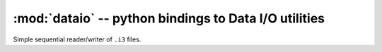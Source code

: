 :mod:`dataio` -- python bindings to Data I/O utilities
======================================================

.. module:: dataio
   :synopsis: python bindings to Data I/O utilities

.. class:: icecube.dataio.I3File

   Simple sequential reader/writer of ``.i3`` files.

   .. data:: Writing
   .. data:: Reading

      Used to indicate the mode with which to open a file. Possible
      values are ``Reading`` and ``Writing``.  Obviously you can only
      push frames onto a ``Writing`` file and pop frames from a
      ``Reading`` file.

   .. method:: I3File()

      Create an I3File object w/o an actual associated file::

        # not very useful
        f = dataio.I3File()      	     

   .. method:: open_file(path, mode = dataio.I3File.Reading)

      Open file at *path*.  Default mode is for reading::

        # open for reading
        i3file = dataio.I3File()
        i3file.open_file("mydata.i3")

        # open for writing
        i3file2 = dataio.I3File()
        i3file2.open_file("mydata.i3", dataio.I3File.Writing)

      *path* may end in ``.i3`` or ``.i3.gz`` for uncompressed or
       gzip-compresed files (applies for both **Reading** and **Writing**)

   .. method:: I3File(path, mode = dataio.I3File.Reading)

      Create an I3File, then call::

        self.open_file(path, mode)

   .. method:: pop_frame()

      Return the next frame of any type from the file::

        frame = i3file.pop_frame()
        print frame	

   .. method:: pop_frame(stream)

      Return the next frame of with stream type *stream* from the file::

        frame = i3file.pop_frame(icetray.I3Frame.Geometry)
        print frame

   .. method:: pop_physics()

      Shorthand for::
      
         pop_frame(icetray.I3Frame.Physics)

   .. method:: push(frame)

      Push frame onto file (file must be open for writing)::

        frame = icetray.I3Frame(icetray.I3Frame.Physics)
	i3file = dataio.I3File("generated.i3.gz", dataio.I3File.Writing)
	i3file.push(frame)

   .. method:: close()

      Close the file.
      
   .. method:: more()

      Returns true if there are more frames available.  This prints
      all the event ids in a file::

        i3f = dataio.I3File("mydata.i3")
        while i3f.more():
          phys = i3f.pop_frame()
          print phys['I3EventHeader'].EventID
      	      
      You can also use the iterator interface rather than writing an
      explicit loop.

   .. method:: __iter__()

      Return an iterator to the I3File.  The I3File class supports
      standard python iteration.  This means you can use the I3File
      in looping contexts::

         i3f = dataio.I3File("mydata.i3")
         for frame in i3f:
             print frame

      or minus the intermediate variable ``i3f``::

         for frame in dataio.I3File('mydata.i3'):
             print frame  	       

      and list comprehensions.  For instance this gets the EventID of
      all physics frames in the file ``mydata.i3``::

         eventids = [frame['I3EventHeader'].EventId 
	             for frame in dataio.I3File('mydata.i3')
	             if frame.GetStop() == icetray.I3Frame.Physics]
 
      .. warning::

          I3File iterators clobber each other.  The I3File has only
          (internal) current position: you can't, for instance, loop
          twice over the same file (for this, just reopen the file) or
          use two iterators into the same file concurrently.



      
   


